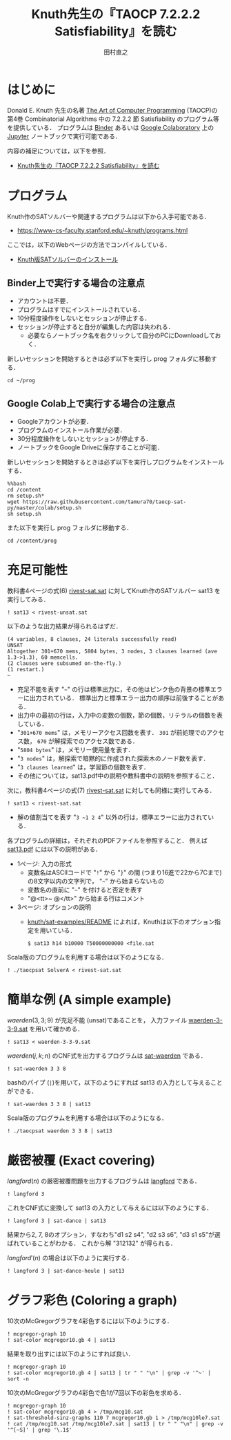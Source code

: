 #+TITLE: Knuth先生の『TAOCP 7.2.2.2 Satisfiability』を読む
#+AUTHOR: 田村直之

* はじめに
Donald E. Knuth 先生の名著 [[https://www-cs-faculty.stanford.edu/~knuth/taocp.html][The Art of Computer Programming]] (TAOCP)の
第4巻 Combinatorial Algorithms 中の 7.2.2.2 節 Satisfiability のプログラム等を提供している．
プログラムは [[https://mybinder.org][Binder]] あるいは [[https://colab.research.google.com][Google Colaboratory]] 上の [[http://jupyter.org][Jupyter]] ノートブックで実行可能である．

内容の補足については，以下を参照．

  - [[http://bach.istc.kobe-u.ac.jp/lect/taocp-sat/][Knuth先生の『TAOCP 7.2.2.2 Satisfiability』を読む]]

* プログラム

Knuth作のSATソルバーや関連するプログラムは以下から入手可能である．
  - [[https://www-cs-faculty.stanford.edu/~knuth/programs.html]]

ここでは，以下のWebページの方法でコンパイルしている．
  - [[http://bach.istc.kobe-u.ac.jp/lect/taocp-sat/install-knuth.html][Knuth版SATソルバーのインストール]]

** Binder上で実行する場合の注意点

- アカウントは不要．
- プログラムはすでにインストールされている．
- 10分程度操作をしないとセッションが停止する．
- セッションが停止すると自分が編集した内容は失われる．
  - 必要ならノートブック名を右クリックして自分のPCにDownloadしておく．

新しいセッションを開始するときは必ず以下を実行し prog フォルダに移動する．

#+BEGIN_SRC ipython
cd ~/prog
#+END_SRC

** Google Colab上で実行する場合の注意点

- Googleアカウントが必要．
- プログラムのインストール作業が必要．
- 30分程度操作をしないとセッションが停止する．
- ノートブックをGoogle Driveに保存することが可能．

新しいセッションを開始するときは必ず以下を実行しプログラムをインストールする．

#+BEGIN_SRC ipython
%%bash
cd /content
rm setup.sh*
wget https://raw.githubusercontent.com/tamura70/taocp-sat-py/master/colab/setup.sh
sh setup.sh
#+END_SRC

また以下を実行し prog フォルダに移動する．

#+BEGIN_SRC ipython
cd /content/prog
#+END_SRC

* 充足可能性

教科書4ページの式(6) [[../prog/rivest-sat.sat][rivest-sat.sat]] に対してKnuth作のSATソルバー sat13 を実行してみる．
#+BEGIN_SRC ipython
! sat13 < rivest-unsat.sat
#+END_SRC

以下のような出力結果が得られるはずだ．
#+BEGIN_EXAMPLE
(4 variables, 8 clauses, 24 literals successfully read)
UNSAT
Altogether 301+670 mems, 5804 bytes, 3 nodes, 3 clauses learned (ave 1.3->1.3), 60 memcells.
(2 clauses were subsumed on-the-fly.)
(1 restart.)
~
#+END_EXAMPLE

  - 充足不能を表す "=~=" の行は標準出力に，その他はピンク色の背景の標準エラーに出力されている．
    標準出力と標準エラー出力の順序は前後することがある．
  - 出力中の最初の行は，入力中の変数の個数，節の個数，リテラルの個数を表している．
  - "=301+670 mems=" は，メモリーアクセス回数を表す．
    =301= が前処理でのアクセス数， =670= が解探索でのアクセス数である．
  - "=5804 bytes=" は，メモリー使用量を表す．
  - "=3 nodes=" は，解探索で暗黙的に作成された探索木のノード数を表す．
  - "=3 clauses learned=" は，学習節の個数を表す．
  - その他については，sat13.pdf中の説明や教科書中の説明を参照すること．

次に，教科書4ページの式(7) [[../prog/rivest-sat.sat][rivest-sat.sat]] に対しても同様に実行してみる．
#+BEGIN_SRC ipython
! sat13 < rivest-sat.sat
#+END_SRC

  - 解の値割当てを表す "=3 ~1 2 4=" 以外の行は，標準エラーに出力されている．

各プログラムの詳細は，それぞれのPDFファイルを参照すること．
例えば [[../knuth/pdf/sat13.pdf][sat13.pdf]] には以下の説明がある．
  - 1ページ: 入力の形式
    + 変数名はASCIIコードで "=!=" から "=}=" の間 (つまり16進で22から7Cまで)の8文字以内の文字列で，
      "=~=" から始まらないもの
    + 変数名の直前に "=~=" を付けると否定を表す
    + "@<tt>~ @</tt>" から始まる行はコメント
  - 3ページ: オプションの説明
    + [[../knuth/sat-examples/README][knuth/sat-examples/README]] によれば，Knuthは以下のオプション指定を用いている．
      : $ sat13 h14 b10000 T50000000000 <file.sat

Scala版のプログラムを利用する場合は以下のようになる．
#+BEGIN_SRC ipython
! ./taocpsat SolverA < rivest-sat.sat
#+END_SRC


* 簡単な例 (A simple example)

$\textit{waerden}(3,3;9)$ が充足不能 (unsat)であることを，
入力ファイル [[../prog/waerden-3-3-9.sat][waerden-3-3-9.sat]] を用いて確かめる．
#+BEGIN_SRC ipython
! sat13 < waerden-3-3-9.sat
#+END_SRC

$\textit{waerden}(j,k;n)$ のCNF式を出力するプログラムは [[../knuth/pdf/sat-waerden.pdf][sat-waerden]] である．
#+BEGIN_SRC ipython
! sat-waerden 3 3 8
#+END_SRC

bashのパイプ (~|~)を用いて，以下のようにすれば sat13 の入力として与えることができる．
#+BEGIN_SRC ipython
! sat-waerden 3 3 8 | sat13
#+END_SRC

Scala版のプログラムを利用する場合は以下のようになる．
#+BEGIN_SRC ipython
! ./taocpsat waerden 3 3 8 | sat13
#+END_SRC

* 厳密被覆 (Exact covering)

$\textit{langford}(n)$ の厳密被覆問題を出力するプログラムは [[../knuth/pdf/langford.pdf][langford]] である．
#+BEGIN_SRC ipython
! langford 3
#+END_SRC

これをCNF式に変換して sat13 の入力として与えるには以下のようにする．
#+BEGIN_SRC ipython
! langford 3 | sat-dance | sat13
#+END_SRC

結果から2, 7, 8のオプション，すなわち"d1 s2 s4", "d2 s3 s6", "d3 s1 s5"が選ばれていることがわかる．
これから解 "312132" が得られる．

$\textit{langford}'(n)$ の場合は以下のように実行する．
#+BEGIN_SRC ipython
! langford 3 | sat-dance-heule | sat13
#+END_SRC

* グラフ彩色 (Coloring a graph)

10次のMcGregorグラフを4彩色するには以下のようにする．
#+BEGIN_SRC ipython
! mcgregor-graph 10
! sat-color mcgregor10.gb 4 | sat13
#+END_SRC

結果を取り出すには以下のようにすれば良い．
#+BEGIN_SRC ipython
! mcgregor-graph 10
! sat-color mcgregor10.gb 4 | sat13 | tr " " "\n" | grep -v '^~' | sort -n
#+END_SRC

10次のMcGregorグラフの4彩色で色1が7回以下の彩色を求める．
#+BEGIN_SRC ipython
! mcgregor-graph 10
! sat-color mcgregor10.gb 4 > /tmp/mcg10.sat
! sat-threshold-sinz-graphs 110 7 mcgregor10.gb 1 > /tmp/mcg10le7.sat
! cat /tmp/mcg10.sat /tmp/mcg10le7.sat | sat13 | tr " " "\n" | grep -v '^[~S]' | grep '\.1$'
#+END_SRC


